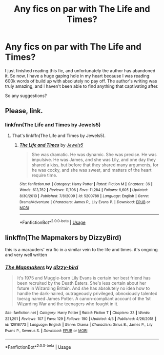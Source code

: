 #+TITLE: Any fics on par with The Life and Times?

* Any fics on par with The Life and Times?
:PROPERTIES:
:Author: ahalya_n
:Score: 3
:DateUnix: 1587011792.0
:DateShort: 2020-Apr-16
:FlairText: Recommendation
:END:
I just finished reading this fic, and unfortunately the author has abandoned it. So now, I have a huge gaping hole in my heart because I was reading 600k words of build up with absolutely no pay off. The author's writing was truly amazing, and I haven't been able to find anything that captivating after.

So any suggestions?


** Please, link.
:PROPERTIES:
:Author: ceplma
:Score: 2
:DateUnix: 1587023070.0
:DateShort: 2020-Apr-16
:END:

*** linkfnn(The Life and Times by Jewels5)
:PROPERTIES:
:Author: HanAlister97
:Score: 1
:DateUnix: 1587039807.0
:DateShort: 2020-Apr-16
:END:

**** That's linkffn(The Life and Times by Jewels5).
:PROPERTIES:
:Author: ceplma
:Score: 2
:DateUnix: 1587062108.0
:DateShort: 2020-Apr-16
:END:

***** [[https://www.fanfiction.net/s/5200789/1/][*/The Life and Times/*]] by [[https://www.fanfiction.net/u/376071/Jewels5][/Jewels5/]]

#+begin_quote
  She was dramatic. He was dynamic. She was precise. He was impulsive. He was James, and she was Lily, and one day they shared a kiss, but before that they shared many arguments, for he was cocky, and she was sweet, and matters of the heart require time.
#+end_quote

^{/Site/:} ^{fanfiction.net} ^{*|*} ^{/Category/:} ^{Harry} ^{Potter} ^{*|*} ^{/Rated/:} ^{Fiction} ^{M} ^{*|*} ^{/Chapters/:} ^{36} ^{*|*} ^{/Words/:} ^{613,762} ^{*|*} ^{/Reviews/:} ^{11,706} ^{*|*} ^{/Favs/:} ^{11,284} ^{*|*} ^{/Follows/:} ^{9,605} ^{*|*} ^{/Updated/:} ^{8/30/2013} ^{*|*} ^{/Published/:} ^{7/8/2009} ^{*|*} ^{/id/:} ^{5200789} ^{*|*} ^{/Language/:} ^{English} ^{*|*} ^{/Genre/:} ^{Drama/Adventure} ^{*|*} ^{/Characters/:} ^{James} ^{P.,} ^{Lily} ^{Evans} ^{P.} ^{*|*} ^{/Download/:} ^{[[http://www.ff2ebook.com/old/ffn-bot/index.php?id=5200789&source=ff&filetype=epub][EPUB]]} ^{or} ^{[[http://www.ff2ebook.com/old/ffn-bot/index.php?id=5200789&source=ff&filetype=mobi][MOBI]]}

--------------

*FanfictionBot*^{2.0.0-beta} | [[https://github.com/tusing/reddit-ffn-bot/wiki/Usage][Usage]]
:PROPERTIES:
:Author: FanfictionBot
:Score: 1
:DateUnix: 1587062122.0
:DateShort: 2020-Apr-16
:END:


** linkffn(The Mapmakers by DizzyBird)

this is a marauders' era fic in a similar vein to the life and times. it's ongoing and very well written
:PROPERTIES:
:Author: ThePrimeAnomaly
:Score: 1
:DateUnix: 1587075192.0
:DateShort: 2020-Apr-17
:END:

*** [[https://www.fanfiction.net/s/12916773/1/][*/The Mapmakers/*]] by [[https://www.fanfiction.net/u/10529935/dizzy-bird][/dizzy-bird/]]

#+begin_quote
  It's 1975 and Muggle-born Lily Evans is certain her best friend has been recruited by the Death Eaters. She's less certain about her future in Wizarding Britain. And she has absolutely no idea how to handle the dark-haired, outrageously privileged, obnoxiously talented toerag named James Potter. A canon-compliant account of the 1st Wizarding War and the teenagers who fought in it.
#+end_quote

^{/Site/:} ^{fanfiction.net} ^{*|*} ^{/Category/:} ^{Harry} ^{Potter} ^{*|*} ^{/Rated/:} ^{Fiction} ^{T} ^{*|*} ^{/Chapters/:} ^{33} ^{*|*} ^{/Words/:} ^{221,291} ^{*|*} ^{/Reviews/:} ^{107} ^{*|*} ^{/Favs/:} ^{129} ^{*|*} ^{/Follows/:} ^{190} ^{*|*} ^{/Updated/:} ^{4/5} ^{*|*} ^{/Published/:} ^{4/26/2018} ^{*|*} ^{/id/:} ^{12916773} ^{*|*} ^{/Language/:} ^{English} ^{*|*} ^{/Genre/:} ^{Drama} ^{*|*} ^{/Characters/:} ^{Sirius} ^{B.,} ^{James} ^{P.,} ^{Lily} ^{Evans} ^{P.,} ^{Severus} ^{S.} ^{*|*} ^{/Download/:} ^{[[http://www.ff2ebook.com/old/ffn-bot/index.php?id=12916773&source=ff&filetype=epub][EPUB]]} ^{or} ^{[[http://www.ff2ebook.com/old/ffn-bot/index.php?id=12916773&source=ff&filetype=mobi][MOBI]]}

--------------

*FanfictionBot*^{2.0.0-beta} | [[https://github.com/tusing/reddit-ffn-bot/wiki/Usage][Usage]]
:PROPERTIES:
:Author: FanfictionBot
:Score: 2
:DateUnix: 1587075212.0
:DateShort: 2020-Apr-17
:END:
